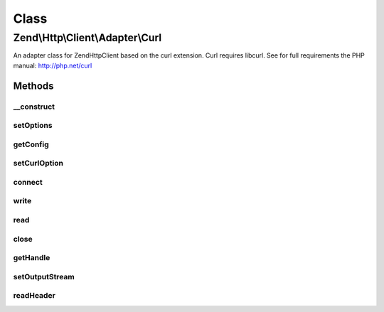 .. Http/Client/Adapter/Curl.php generated using docpx on 01/30/13 03:02pm


Class
*****

Zend\\Http\\Client\\Adapter\\Curl
=================================

An adapter class for Zend\Http\Client based on the curl extension.
Curl requires libcurl. See for full requirements the PHP manual: http://php.net/curl

Methods
-------

__construct
+++++++++++

.. function:: __construct()


    Adapter constructor
    
    Config is set using setOptions()




setOptions
++++++++++

.. function:: setOptions()


    Set the configuration array for the adapter

    :param array|Traversable: 

    :rtype: Curl 

    :throws: AdapterException\InvalidArgumentException 



getConfig
+++++++++

.. function:: getConfig()


    Retrieve the array of all configuration options

    :rtype: array 



setCurlOption
+++++++++++++

.. function:: setCurlOption()


    Direct setter for cURL adapter related options.

    :param string|int: 
    :param mixed: 

    :rtype: Curl 



connect
+++++++

.. function:: connect()


    Initialize curl

    :param string: 
    :param int: 
    :param bool: 

    :rtype: void 

    :throws: AdapterException\RuntimeException if unable to connect



write
+++++

.. function:: write()


    Send request to the remote server

    :param string: 
    :param \Zend\Uri\Uri: 
    :param float: 
    :param array: 
    :param string: 

    :rtype: string $request

    :throws: AdapterException\RuntimeException If connection fails, connected to wrong host, no PUT file defined, unsupported method, or unsupported cURL option
    :throws: AdapterException\InvalidArgumentException if $method is currently not supported



read
++++

.. function:: read()


    Return read response from server

    :rtype: string 



close
+++++

.. function:: close()


    Close the connection to the server



getHandle
+++++++++

.. function:: getHandle()


    Get cUrl Handle

    :rtype: resource 



setOutputStream
+++++++++++++++

.. function:: setOutputStream()


    Set output stream for the response

    :param resource: 

    :rtype: Curl 



readHeader
++++++++++

.. function:: readHeader()


    Header reader function for CURL

    :param resource: 
    :param string: 

    :rtype: int 



